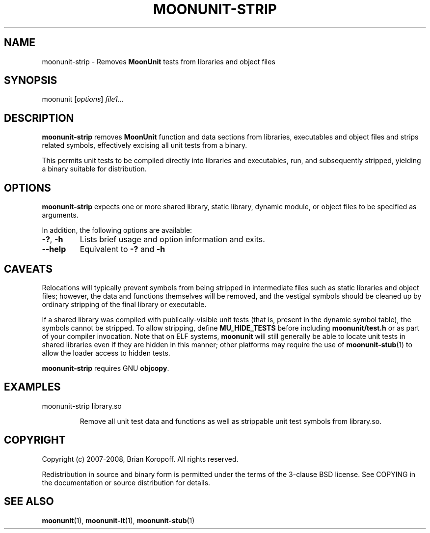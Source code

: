 .TH MOONUNIT-STRIP "1" "February 2008"
.SH NAME
moonunit-strip \- Removes \fBMoonUnit\fP tests from libraries and object files
.SH SYNOPSIS
moonunit [\fIoptions\fP] \fIfile1\fP...
.SH DESCRIPTION
\fBmoonunit-strip\fR removes \fBMoonUnit\fR function and
data sections from libraries, executables and object files
and strips related symbols, effectively excising all unit tests
from a binary.

This permits unit tests to be compiled directly into
libraries and executables, run, and subsequently stripped,
yielding a binary suitable for distribution.

.SH OPTIONS
\fBmoonunit-strip\fR expects one or more shared library,
static library, dynamic module, or object files to be
specified as arguments. 
.PP
In addition, the following options are available:
.PP
.IP \fB-?\fP,\ \fB-h\fP
Lists brief usage and option information and exits.
.IP \fB--help\fP
Equivalent to \fB-?\fP and \fB-h\fP
.SH CAVEATS
Relocations will typically prevent symbols from being
stripped in intermediate files such as static libraries
and object files; however, the data and functions
themselves will be removed, and the vestigal symbols
should be cleaned up by ordinary stripping of the final
library or executable.

If a shared library was compiled with publically-visible
unit tests (that is, present in the dynamic symbol table),
the symbols cannot be stripped.  To allow stripping, define
\fBMU_HIDE_TESTS\fP before including \fBmoonunit/test.h\fP
or as part of your compiler invocation.  Note that on ELF
systems, \fBmoonunit\fP will still generally be able to
locate unit tests in shared libraries even if they are
hidden in this manner; other platforms may require the use
of \fBmoonunit-stub\fP(1) to allow the loader access to
hidden tests.

\fBmoonunit-strip\fP requires GNU \fBobjcopy\fP.

.SH EXAMPLES
.TP
moonunit-strip library.so

Remove all unit test data and functions as well as strippable
unit test symbols from library.so.
.SH COPYRIGHT
Copyright (c) 2007-2008, Brian Koropoff.  All rights reserved.

Redistribution in source and binary form is permitted under
the terms of the 3-clause BSD license.  See COPYING in the
documentation or source distribution for details.
.SH SEE\ ALSO
\fBmoonunit\fP(1), \fBmoonunit-lt\fP(1), \fBmoonunit-stub\fP(1)
